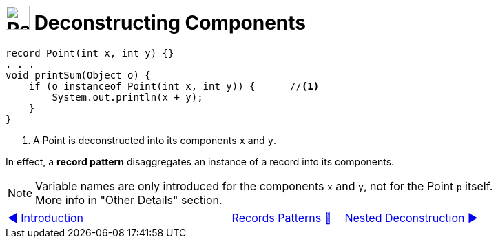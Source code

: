 = image:../../../images/Record.png[Records, 35, 35] Deconstructing Components
:icons: font

[source, java, line, linenums, highlight=4..5]
----
record Point(int x, int y) {}
. . .
void printSum(Object o) {
    if (o instanceof Point(int x, int y)) {      //<1>
        System.out.println(x + y);
    }
}
----
<1> A Point is deconstructed into its components `x` and `y`.

In effect, a *record pattern* disaggregates an instance of a record into its components.

[NOTE]
Variable names are only introduced for the components `x` and `y`, not for the Point `p` itself. +
More info in "Other Details" section.

[caption=" ", .center, cols="<40%, ^20%, >40%", width=95%, grid=none, frame=none]
|===
| link:01_Introduction.adoc[◀️ Introduction]
| link:00_RecordsPatternMatching.adoc[Records Patterns 🔼]
| link:03_NestedDeconstruction.adoc[Nested Deconstruction ▶️]
|===
